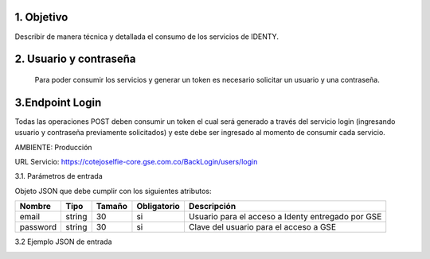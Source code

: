 
.. autosummary::
   :toctree: generated

1.	Objetivo
^^^^^^^^^^^^^^^^^^^^^^^^

Describir de manera técnica y detallada el consumo de los servicios de IDENTY. 

2.	Usuario y contraseña
^^^^^^^^^^^^^^^^^^^^^^^^

 Para poder consumir los servicios y generar un token es necesario solicitar un usuario y una contraseña. 
 
3.Endpoint Login
^^^^^^^^^^^^^^^^^^^^^^^^

Todas las operaciones POST deben consumir un token el cual será generado a través del servicio login (ingresando usuario y contraseña previamente solicitados) y este debe ser ingresado al momento de consumir cada servicio.

AMBIENTE: Producción  

URL Servicio: https://cotejoselfie-core.gse.com.co/BackLogin/users/login


3.1.     Parámetros de entrada

Objeto JSON que debe cumplir con los siguientes atributos:

+------------+--------+--------+-------------+---------------------------------------------------+
| Nombre     | Tipo   | Tamaño | Obligatorio | Descripción                                       |
+============+========+========+=============+===================================================+
| email      | string | 30     | si          | Usuario para el acceso a Identy entregado por GSE |
+------------+--------+--------+-------------+---------------------------------------------------+
| password   | string | 30     | si          | Clave del usuario para el acceso a GSE            |
+------------+--------+--------+-------------+---------------------------------------------------+
   

3.2     Ejemplo JSON de entrada

.. image:: docs/img/Captura.png
   :width: 400
   :height: 300
   :alt: Ejemplo JSON de entrada